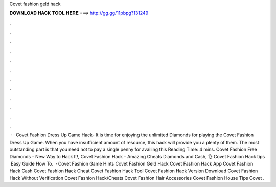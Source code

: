 Covet fashion geld hack

𝐃𝐎𝐖𝐍𝐋𝐎𝐀𝐃 𝐇𝐀𝐂𝐊 𝐓𝐎𝐎𝐋 𝐇𝐄𝐑𝐄 ===> http://gg.gg/11pbpg?131249

.

.

.

.

.

.

.

.

.

.

.

.

 · · Covet Fashion Dress Up Game Hack- It is time for enjoying the unlimited Diamonds for playing the Covet Fashion Dress Up Game. When you have insufficient amount of resource, this hack will provide you a plenty of them. The most outstanding part is that you need not to pay a single penny for availing this  Reading Time: 4 mins. Covet Fashion Free Diamonds - New Way to Hack It!, Covet Fashion Hack - Amazing Cheats Diamonds and Cash, 👌 Covet Fashion Hack tips ️ Easy Guide How To.  · Covet Fashion Game Hints Covet Fashion Geld Hack Covet Fashion Hack App Covet Fashion Hack Cash Covet Fashion Hack Cheat Covet Fashion Hack Tool Covet Fashion Hack Version Download Covet Fashion Hack Without Verification Covet Fashion Hack/Cheats Covet Fashion Hair Accessories Covet Fashion House Tips Covet .